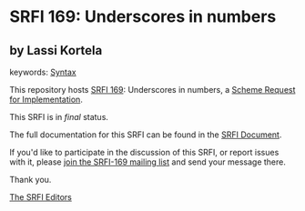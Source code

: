 * SRFI 169: Underscores in numbers

** by Lassi Kortela



keywords: [[https://srfi.schemers.org/?keywords=syntax][Syntax]]

This repository hosts [[https://srfi.schemers.org/srfi-169/][SRFI 169]]: Underscores in numbers, a [[https://srfi.schemers.org/][Scheme Request for Implementation]].

This SRFI is in /final/ status.

The full documentation for this SRFI can be found in the [[https://srfi.schemers.org/srfi-169/srfi-169.html][SRFI Document]].

If you'd like to participate in the discussion of this SRFI, or report issues with it, please [[https://srfi.schemers.org/srfi-169/][join the SRFI-169 mailing list]] and send your message there.

Thank you.


[[mailto:srfi-editors@srfi.schemers.org][The SRFI Editors]]
